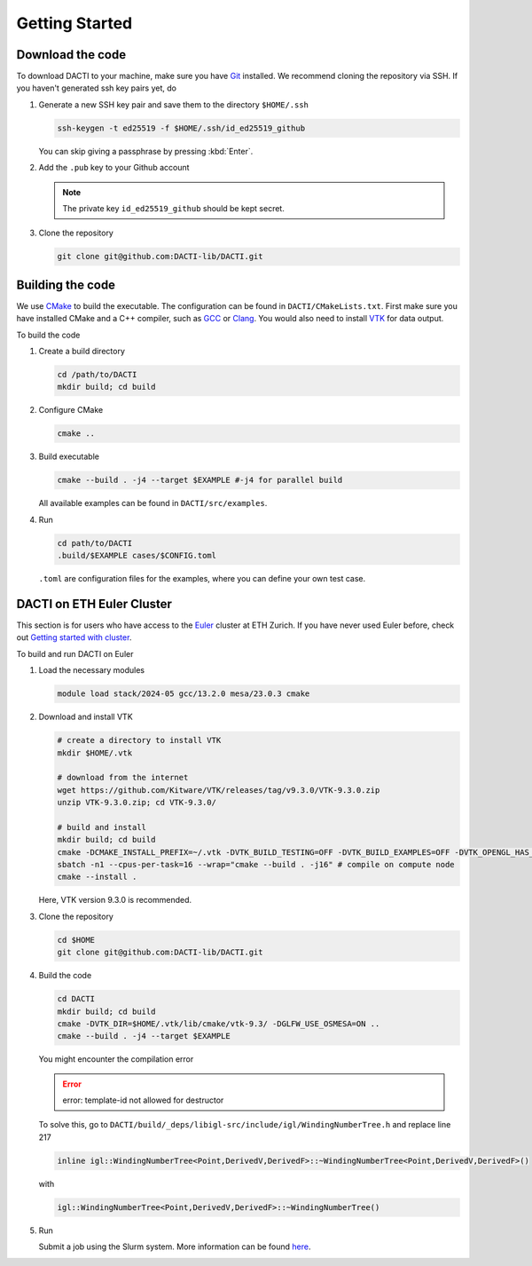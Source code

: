 .. _Chap:getting_started:

Getting Started
===============

Download the code
-----------------
To download DACTI to your machine, make sure you have `Git <https://git-scm.com/>`_ installed. We recommend cloning the repository via SSH. If you haven't generated ssh key pairs yet, do 

#.  Generate a new SSH key pair and save them to the directory ``$HOME/.ssh``

    .. code-block:: shell

        ssh-keygen -t ed25519 -f $HOME/.ssh/id_ed25519_github

    You can skip giving a passphrase by pressing :kbd:`Enter`. 

#.  Add the ``.pub`` key to your Github account
   
    .. note::
        The private key ``id_ed25519_github`` should be kept secret.

#.  Clone the repository

    .. code-block:: shell

        git clone git@github.com:DACTI-lib/DACTI.git


Building the code
-----------------
We use `CMake <https://cmake.org/>`_ to build the executable. The configuration can be found in ``DACTI/CMakeLists.txt``. First make sure you have installed CMake and a C++ compiler, such as `GCC <https://gcc.gnu.org>`_ or `Clang <https://clang.llvm.org>`_. You would also need to install `VTK <https://vtk.org>`_ for data output.

To build the code

#.  Create a build directory

    .. code-block:: shell

        cd /path/to/DACTI
        mkdir build; cd build

#.  Configure CMake

    .. code-block:: shell

        cmake ..

#.  Build executable

    .. code-block:: shell

       cmake --build . -j4 --target $EXAMPLE #-j4 for parallel build
    
    All available examples can be found in ``DACTI/src/examples``.

#.  Run

    .. code-block:: shell

        cd path/to/DACTI
        .build/$EXAMPLE cases/$CONFIG.toml

    ``.toml`` are configuration files for the examples, where you can define your own test case.


DACTI on ETH Euler Cluster
--------------------------
This section is for users who have access to the `Euler <https://scicomp.ethz.ch/wiki/Euler>`_ cluster at ETH Zurich. If you have never used Euler before, check out `Getting started with cluster <https://scicomp.ethz.ch/wiki/Getting_started_with_clusters>`_. 

To build and run DACTI on Euler

#.  Load the necessary modules

    .. code-block:: shell

        module load stack/2024-05 gcc/13.2.0 mesa/23.0.3 cmake

#.  Download and install VTK 

    .. code-block:: shell

        # create a directory to install VTK
        mkdir $HOME/.vtk

        # download from the internet
        wget https://github.com/Kitware/VTK/releases/tag/v9.3.0/VTK-9.3.0.zip
        unzip VTK-9.3.0.zip; cd VTK-9.3.0/

        # build and install
        mkdir build; cd build
        cmake -DCMAKE_INSTALL_PREFIX=~/.vtk -DVTK_BUILD_TESTING=OFF -DVTK_BUILD_EXAMPLES=OFF -DVTK_OPENGL_HAS_OSMESA=ON -DVTK_USE_X=OFF -DVTK_USE_SDL2=OFF ..
        sbatch -n1 --cpus-per-task=16 --wrap="cmake --build . -j16" # compile on compute node
        cmake --install .

    Here, VTK version 9.3.0 is recommended.

#.  Clone the repository

    .. code-block:: shell

        cd $HOME
        git clone git@github.com:DACTI-lib/DACTI.git

#.  Build the code

    .. code-block:: shell
        
        cd DACTI
        mkdir build; cd build
        cmake -DVTK_DIR=$HOME/.vtk/lib/cmake/vtk-9.3/ -DGLFW_USE_OSMESA=ON ..
        cmake --build . -j4 --target $EXAMPLE

    You might encounter the compilation error

    .. error:: 
        error: template-id not allowed for destructor

    To solve this, go to ``DACTI/build/_deps/libigl-src/include/igl/WindingNumberTree.h`` and replace line 217

    .. code-block:: cpp

        inline igl::WindingNumberTree<Point,DerivedV,DerivedF>::~WindingNumberTree<Point,DerivedV,DerivedF>()

    with 

    .. code-block:: cpp

        igl::WindingNumberTree<Point,DerivedV,DerivedF>::~WindingNumberTree()

#.  Run

    Submit a job using the Slurm system. More information can be found `here <https://scicomp.ethz.ch/wiki/Using_the_batch_system>`_. 
    
        
    
